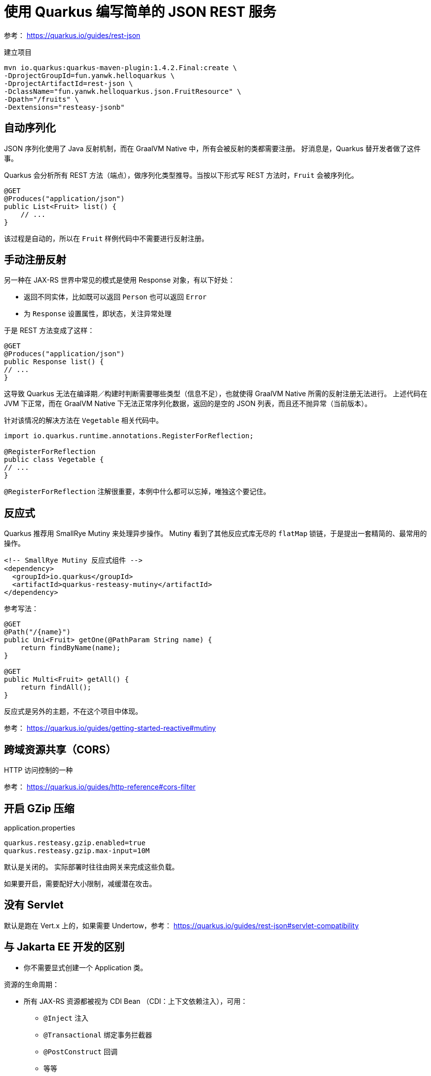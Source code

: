 = 使用 Quarkus 编写简单的 JSON REST 服务

参考：
https://quarkus.io/guides/rest-json

.建立项目
[source,sh]
----
mvn io.quarkus:quarkus-maven-plugin:1.4.2.Final:create \
-DprojectGroupId=fun.yanwk.helloquarkus \
-DprojectArtifactId=rest-json \
-DclassName="fun.yanwk.helloquarkus.json.FruitResource" \
-Dpath="/fruits" \
-Dextensions="resteasy-jsonb"
----

== 自动序列化

JSON 序列化使用了 Java 反射机制，而在 GraalVM Native 中，所有会被反射的类都需要注册。
好消息是，Quarkus 替开发者做了这件事。

Quarkus 会分析所有 REST 方法（端点），做序列化类型推导。当按以下形式写 REST 方法时，`Fruit` 会被序列化。

[source,java]
@GET
@Produces("application/json")
public List<Fruit> list() {
    // ...
}

该过程是自动的，所以在 `Fruit` 样例代码中不需要进行反射注册。

== 手动注册反射

另一种在 JAX-RS 世界中常见的模式是使用 Response 对象，有以下好处：

* 返回不同实体，比如既可以返回 `Person` 也可以返回 `Error`
* 为 `Response` 设置属性，即状态，关注异常处理

于是 REST 方法变成了这样：

[source,java]
@GET
@Produces("application/json")
public Response list() {
// ...
}

这导致 Quarkus 无法在编译期／构建时判断需要哪些类型（信息不足），也就使得 GraalVM Native 所需的反射注册无法进行。
上述代码在 JVM 下正常，而在 GraalVM Native 下无法正常序列化数据，返回的是空的 JSON 列表，而且还不抛异常（当前版本）。

针对该情况的解决方法在 `Vegetable` 相关代码中。

[source,java]
----
import io.quarkus.runtime.annotations.RegisterForReflection;

@RegisterForReflection
public class Vegetable {
// ...
}
----

`@RegisterForReflection` 注解很重要，本例中什么都可以忘掉，唯独这个要记住。

== 反应式

Quarkus 推荐用 SmallRye Mutiny 来处理异步操作。
Mutiny 看到了其他反应式库无尽的 `flatMap` 锁链，于是提出一套精简的、最常用的操作。

[source,xml]
----
<!-- SmallRye Mutiny 反应式组件 -->
<dependency>
  <groupId>io.quarkus</groupId>
  <artifactId>quarkus-resteasy-mutiny</artifactId>
</dependency>
----

参考写法：

[source,java]
----
@GET
@Path("/{name}")
public Uni<Fruit> getOne(@PathParam String name) {
    return findByName(name);
}

@GET
public Multi<Fruit> getAll() {
    return findAll();
}
----

反应式是另外的主题，不在这个项目中体现。

参考：
https://quarkus.io/guides/getting-started-reactive#mutiny

== 跨域资源共享（CORS）

HTTP 访问控制的一种

参考：
https://quarkus.io/guides/http-reference#cors-filter

== 开启 GZip 压缩

.application.properties
[source,properties]
quarkus.resteasy.gzip.enabled=true
quarkus.resteasy.gzip.max-input=10M

默认是关闭的。
实际部署时往往由网关来完成这些负载。

如果要开启，需要配好大小限制，减缓潜在攻击。

== 没有 Servlet

默认是跑在 Vert.x 上的，如果需要 Undertow，参考：
https://quarkus.io/guides/rest-json#servlet-compatibility

== 与 Jakarta EE 开发的区别

* 你不需要显式创建一个 Application 类。

资源的生命周期：

* 所有 JAX-RS 资源都被视为 CDI Bean （CDI：上下文依赖注入），可用：
** `@Inject` 注入
** `@Transactional` 绑定事务拦截器
** `@PostConstruct` 回调
** 等等

如果资源并没有限制作用范围（作用域，Scope），会以默认对待。
可配置设置：

 quarkus.resteasy.singleton-resources=true

则开启单例模式，所有请求只对应一个资源类实例，即 `@javax.inject.Singleton` 所定义的。

如果设为 `false`，则每个请求创建一个新的资源类实例。

CDI 作用域注解 `@RequestScoped`、`@ApplicationScoped` 总是优先于默认设置。

